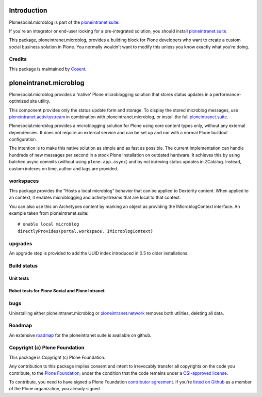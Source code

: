 Introduction
============

Plonesocial.microblog is part of the `ploneintranet suite`_.

If you're an integrator or end-user looking for a pre-integrated solution, you should install `ploneintranet.suite`_.

This package, ploneintranet.microblog, provides a building block for Plone developers who want to create a custom social business solution in Plone.
You normally wouldn't want to modify this unless you know exactly what you're doing.

Credits
-------

|Cosent|_

This package is maintained by Cosent_.

.. _Cosent: http://cosent.nl
.. |Cosent| image:: http://cosent.nl/images/logo-external.png 
                    :alt: Cosent


ploneintranet.microblog
=====================

Plonesocial.microblog provides a 'native' Plone microblogging solution that stores status updates in a performance-optimized site utility.

This component provides only the status update form and storage. To display the stored microblog messages, use `ploneintranet.activitystream`_ in combination with ploneintranet.microblog, or install the full `ploneintranet.suite`_.

Plonesocial.microblog provides a microblogging solution for Plone using core content types only, without any external dependencies. It does not require an external service and can be set up and run with a normal Plone buildout configuration.

The intention is to make this native solution as simple and as fast as possible. The current implementation can handle hundreds of new messages per second in a stock Plone installation on outdated hardware. It achieves this by using batched async commits (without using ``plone.app.async``) and by not indexing status updates in ZCatalog. Instead, custom indexes on time, author and tags are provided.


workspaces
----------

This package provides the "Hosts a local microblog" behavior that can be applied to Dexterity content. When applied to an context, it enables microblogging and activitystreams that are local to that context.

You can also use this on Archetypes content by marking an object as providing the IMicroblogContext interface. An example taken from ploneintranet.suite::

        # enable local microblog
        directlyProvides(portal.workspace, IMicroblogContext)


upgrades
--------

An upgrade step is provided to add the UUID index introduced in 0.5 to older installations.

Build status
------------

Unit tests
~~~~~~~~~~

.. image:: https://secure.travis-ci.org/cosent/ploneintranet.microblog.png
    :target: http://travis-ci.org/cosent/ploneintranet.microblog
.. image:: http://jenkins.ploneintranet.net/buildStatus/icon?job=Plone%20Social%20Microblog
    :target: http://jenkins.ploneintranet.net/job/Plone%20Social%20Microblog/

Robot tests for Plone Social and Plone Intranet
~~~~~~~~~~~~~~~~~~~~~~~~~~~~~~~~~~~~~~~~~~~~~~~

.. image:: http://jenkins.ploneintranet.net/buildStatus/icon?job=Plone%20Social%20Suite
   :target: http://jenkins.ploneintranet.net/job/Plone%20Social%20Suite%20Master/badge/

.. image:: http://jenkins.ploneintranet.net/buildStatus/icon?job=Plone%20Intranet%20Suite%20Master
   :target: http://jenkins.ploneintranet.net/job/Plone%20Intranet%20Suite%20Master/badge/

bugs
----

Uninstalling either ploneintranet.microblog or `ploneintranet.network`_ removes both utilities, deleting all data.

Roadmap
-------

An extensive roadmap_ for the ploneintranet suite is available on github.

.. _ploneintranet suite: https://github.com/cosent/ploneintranet.suite
.. _ploneintranet.suite: https://github.com/cosent/ploneintranet.suite
.. _ploneintranet.activitystream: https://github.com/cosent/ploneintranet.activitystream
.. _ploneintranet.network: https://github.com/cosent/ploneintranet.network
.. _roadmap: https://github.com/cosent/ploneintranet.suite/wiki



Copyright (c) Plone Foundation
------------------------------

This package is Copyright (c) Plone Foundation.

Any contribution to this package implies consent and intent to irrevocably transfer all 
copyrights on the code you contribute, to the `Plone Foundation`_, 
under the condition that the code remains under a `OSI-approved license`_.

To contribute, you need to have signed a Plone Foundation `contributor agreement`_.
If you're `listed on Github`_ as a member of the Plone organization, you already signed.

.. _Plone Foundation: https://plone.org/foundation
.. _OSI-approved license: http://opensource.org/licenses
.. _contributor agreement: https://plone.org/foundation/contributors-agreement
.. _listed on Github: https://github.com/orgs/plone/people
